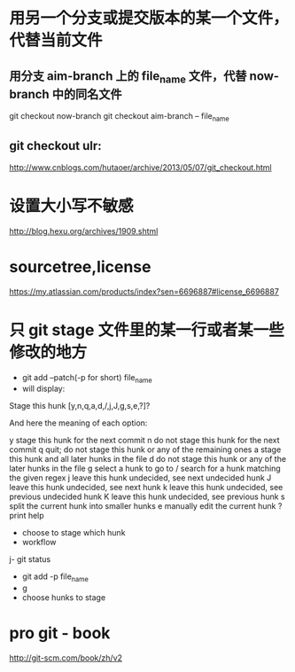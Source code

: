 *  用另一个分支或提交版本的某一个文件，代替当前文件
**  用分支 aim-branch 上的 file_name 文件，代替 now-branch 中的同名文件
  git checkout now-branch
  git checkout aim-branch -- file_name
** git checkout ulr:
http://www.cnblogs.com/hutaoer/archive/2013/05/07/git_checkout.html
*  设置大小写不敏感
http://blog.hexu.org/archives/1909.shtml
*  sourcetree,license
https://my.atlassian.com/products/index?sen=6696887#license_6696887
*  只 git stage 文件里的某一行或者某一些修改的地方
- git add --patch(-p for short) file_name
- will display:
Stage this hunk [y,n,q,a,d,/,j,J,g,s,e,?]?

And here the meaning of each option:

y stage this hunk for the next commit
n do not stage this hunk for the next commit
q quit; do not stage this hunk or any of the remaining ones
a stage this hunk and all later hunks in the file
d do not stage this hunk or any of the later hunks in the file
g select a hunk to go to
/ search for a hunk matching the given regex
j leave this hunk undecided, see next undecided hunk
J leave this hunk undecided, see next hunk
k leave this hunk undecided, see previous undecided hunk
K leave this hunk undecided, see previous hunk
s split the current hunk into smaller hunks
e manually edit the current hunk
? print help
- choose to stage which hunk
- workflow
j- git status
- git add -p file_name
- g
- choose hunks to stage
*  pro git -  book
http://git-scm.com/book/zh/v2
